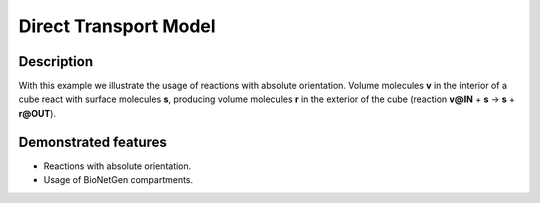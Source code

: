 .. _direct_t:

======================
Direct Transport Model
======================

Description
===========

With this example we illustrate the usage of reactions with absolute orientation. Volume molecules **v**
in the interior of a cube react with surface molecules **s**, producing volume molecules **r** in the
exterior of the cube (reaction **v@IN** + **s** -> **s** + **r@OUT**).


Demonstrated features
=====================

- Reactions with absolute orientation.
- Usage of BioNetGen compartments.
